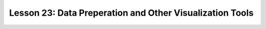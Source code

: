 Lesson 23: Data Preperation and Other Visualization Tools
=========================================================